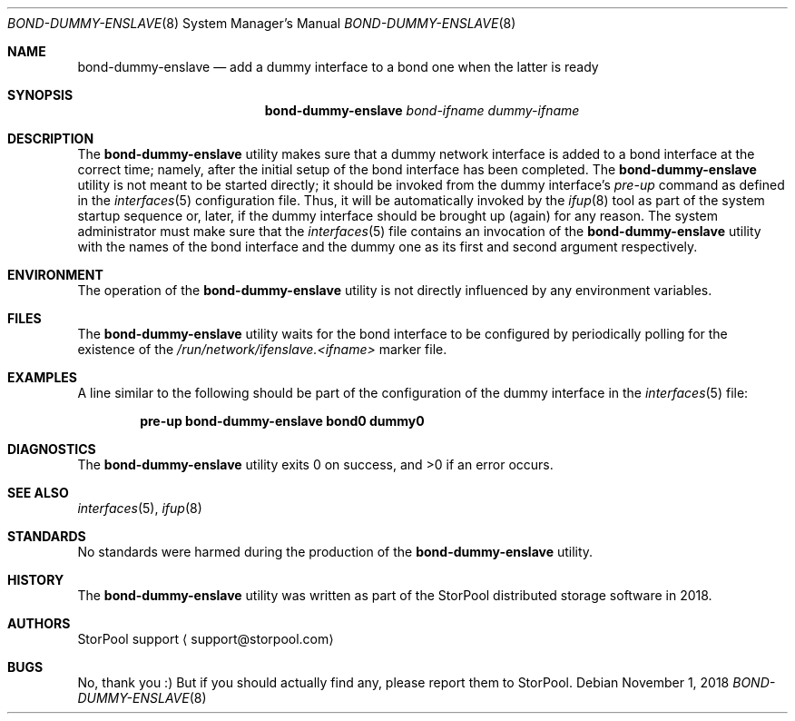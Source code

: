 .\" Copyright (c) 2018  StorPool
.\" All rights reserved.
.\"
.\" This program is free software; you can redistribute it and/or modify
.\" it under the terms of the GNU General Public License, version 2,
.\" as published by the Free Software Foundation.
.\"
.\" This program is distributed in the hope that it will be useful,
.\" but WITHOUT ANY WARRANTY; without even the implied warranty of
.\" MERCHANTABILITY or FITNESS FOR A PARTICULAR PURPOSE.  See the
.\" GNU General Public License for more details.
.\"
.\" You should have received a copy of the GNU General Public License
.\" along with this program; if not, write to the Free Software
.\" Foundation, Inc., 51 Franklin Street, Fifth Floor, Boston, MA 02110-1301, USA.
.\"
.Dd November 1, 2018
.Dt BOND-DUMMY-ENSLAVE 8
.Os
.Sh NAME
.Nm bond-dummy-enslave
.Nd add a dummy interface to a bond one when the latter is ready
.Sh SYNOPSIS
.Nm
.Ar bond-ifname dummy-ifname
.Sh DESCRIPTION
The
.Nm
utility makes sure that a dummy network interface is added to
a bond interface at the correct time; namely, after the initial setup of
the bond interface has been completed.
The
.Nm
utility is not meant to be started directly; it should be invoked from
the dummy interface's
.Va pre-up
command as defined in the
.Xr interfaces 5
configuration file.
Thus, it will be automatically invoked by the
.Xr ifup 8
tool as part of the system startup sequence or, later, if the dummy
interface should be brought up (again) for any reason.
The system administrator must make sure that the
.Xr interfaces 5
file contains an invocation of the
.Nm
utility with the names of the bond interface and the dummy one as
its first and second argument respectively.
.Sh ENVIRONMENT
The operation of the
.Nm
utility is not directly influenced by any environment variables.
.Sh FILES
The
.Nm
utility waits for the bond interface to be configured by periodically
polling for the existence of the
.Pa /run/network/ifenslave.<ifname>
marker file.
.Sh EXAMPLES
A line similar to the following should be part of the configuration of
the dummy interface in the
.Xr interfaces 5
file:
.Pp
.Dl pre-up bond-dummy-enslave bond0 dummy0
.Pp
.Sh DIAGNOSTICS
.Ex -std
.Sh SEE ALSO
.Xr interfaces 5 ,
.Xr ifup 8
.Sh STANDARDS
No standards were harmed during the production of the
.Nm
utility.
.Sh HISTORY
The
.Nm
utility was written as part of the
.Tn StorPool
distributed storage software in 2018.
.Sh AUTHORS
.An StorPool support
.Aq support@storpool.com
.Sh BUGS
No, thank you :)
But if you should actually find any, please report them to
.Tn StorPool .
